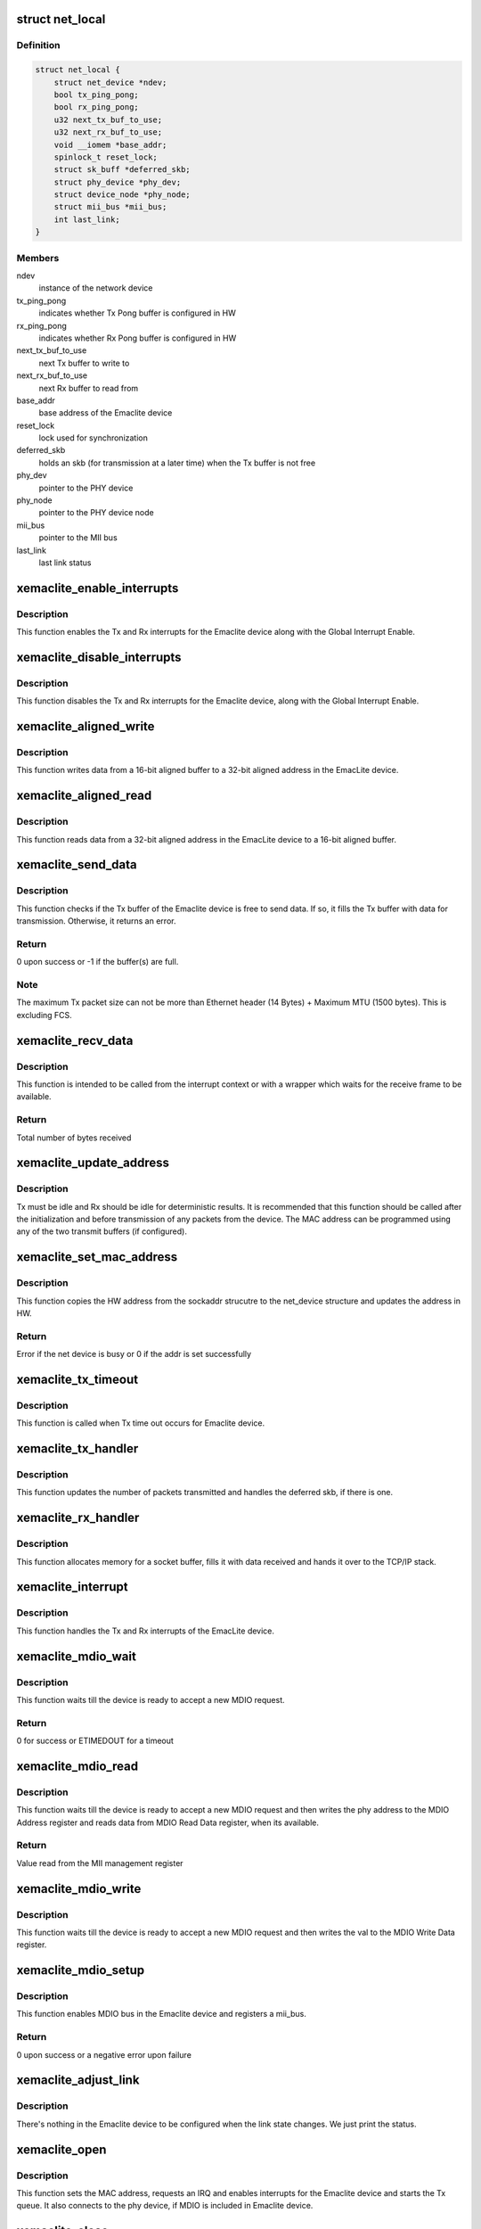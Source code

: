 .. -*- coding: utf-8; mode: rst -*-
.. src-file: drivers/net/ethernet/xilinx/xilinx_emaclite.c

.. _`net_local`:

struct net_local
================

.. c:type:: struct net_local

    Our private per device data

.. _`net_local.definition`:

Definition
----------

.. code-block:: c

    struct net_local {
        struct net_device *ndev;
        bool tx_ping_pong;
        bool rx_ping_pong;
        u32 next_tx_buf_to_use;
        u32 next_rx_buf_to_use;
        void __iomem *base_addr;
        spinlock_t reset_lock;
        struct sk_buff *deferred_skb;
        struct phy_device *phy_dev;
        struct device_node *phy_node;
        struct mii_bus *mii_bus;
        int last_link;
    }

.. _`net_local.members`:

Members
-------

ndev
    instance of the network device

tx_ping_pong
    indicates whether Tx Pong buffer is configured in HW

rx_ping_pong
    indicates whether Rx Pong buffer is configured in HW

next_tx_buf_to_use
    next Tx buffer to write to

next_rx_buf_to_use
    next Rx buffer to read from

base_addr
    base address of the Emaclite device

reset_lock
    lock used for synchronization

deferred_skb
    holds an skb (for transmission at a later time) when the
    Tx buffer is not free

phy_dev
    pointer to the PHY device

phy_node
    pointer to the PHY device node

mii_bus
    pointer to the MII bus

last_link
    last link status

.. _`xemaclite_enable_interrupts`:

xemaclite_enable_interrupts
===========================

.. c:function:: void xemaclite_enable_interrupts(struct net_local *drvdata)

    Enable the interrupts for the EmacLite device

    :param struct net_local \*drvdata:
        Pointer to the Emaclite device private data

.. _`xemaclite_enable_interrupts.description`:

Description
-----------

This function enables the Tx and Rx interrupts for the Emaclite device along
with the Global Interrupt Enable.

.. _`xemaclite_disable_interrupts`:

xemaclite_disable_interrupts
============================

.. c:function:: void xemaclite_disable_interrupts(struct net_local *drvdata)

    Disable the interrupts for the EmacLite device

    :param struct net_local \*drvdata:
        Pointer to the Emaclite device private data

.. _`xemaclite_disable_interrupts.description`:

Description
-----------

This function disables the Tx and Rx interrupts for the Emaclite device,
along with the Global Interrupt Enable.

.. _`xemaclite_aligned_write`:

xemaclite_aligned_write
=======================

.. c:function:: void xemaclite_aligned_write(void *src_ptr, u32 *dest_ptr, unsigned length)

    Write from 16-bit aligned to 32-bit aligned address

    :param void \*src_ptr:
        Void pointer to the 16-bit aligned source address

    :param u32 \*dest_ptr:
        Pointer to the 32-bit aligned destination address

    :param unsigned length:
        Number bytes to write from source to destination

.. _`xemaclite_aligned_write.description`:

Description
-----------

This function writes data from a 16-bit aligned buffer to a 32-bit aligned
address in the EmacLite device.

.. _`xemaclite_aligned_read`:

xemaclite_aligned_read
======================

.. c:function:: void xemaclite_aligned_read(u32 *src_ptr, u8 *dest_ptr, unsigned length)

    Read from 32-bit aligned to 16-bit aligned buffer

    :param u32 \*src_ptr:
        Pointer to the 32-bit aligned source address

    :param u8 \*dest_ptr:
        Pointer to the 16-bit aligned destination address

    :param unsigned length:
        Number bytes to read from source to destination

.. _`xemaclite_aligned_read.description`:

Description
-----------

This function reads data from a 32-bit aligned address in the EmacLite device
to a 16-bit aligned buffer.

.. _`xemaclite_send_data`:

xemaclite_send_data
===================

.. c:function:: int xemaclite_send_data(struct net_local *drvdata, u8 *data, unsigned int byte_count)

    Send an Ethernet frame

    :param struct net_local \*drvdata:
        Pointer to the Emaclite device private data

    :param u8 \*data:
        Pointer to the data to be sent

    :param unsigned int byte_count:
        Total frame size, including header

.. _`xemaclite_send_data.description`:

Description
-----------

This function checks if the Tx buffer of the Emaclite device is free to send
data. If so, it fills the Tx buffer with data for transmission. Otherwise, it
returns an error.

.. _`xemaclite_send_data.return`:

Return
------

0 upon success or -1 if the buffer(s) are full.

.. _`xemaclite_send_data.note`:

Note
----

The maximum Tx packet size can not be more than Ethernet header
(14 Bytes) + Maximum MTU (1500 bytes). This is excluding FCS.

.. _`xemaclite_recv_data`:

xemaclite_recv_data
===================

.. c:function:: u16 xemaclite_recv_data(struct net_local *drvdata, u8 *data, int maxlen)

    Receive a frame

    :param struct net_local \*drvdata:
        Pointer to the Emaclite device private data

    :param u8 \*data:
        Address where the data is to be received

    :param int maxlen:
        *undescribed*

.. _`xemaclite_recv_data.description`:

Description
-----------

This function is intended to be called from the interrupt context or
with a wrapper which waits for the receive frame to be available.

.. _`xemaclite_recv_data.return`:

Return
------

Total number of bytes received

.. _`xemaclite_update_address`:

xemaclite_update_address
========================

.. c:function:: void xemaclite_update_address(struct net_local *drvdata, u8 *address_ptr)

    Update the MAC address in the device

    :param struct net_local \*drvdata:
        Pointer to the Emaclite device private data

    :param u8 \*address_ptr:
        Pointer to the MAC address (MAC address is a 48-bit value)

.. _`xemaclite_update_address.description`:

Description
-----------

Tx must be idle and Rx should be idle for deterministic results.
It is recommended that this function should be called after the
initialization and before transmission of any packets from the device.
The MAC address can be programmed using any of the two transmit
buffers (if configured).

.. _`xemaclite_set_mac_address`:

xemaclite_set_mac_address
=========================

.. c:function:: int xemaclite_set_mac_address(struct net_device *dev, void *address)

    Set the MAC address for this device

    :param struct net_device \*dev:
        Pointer to the network device instance

    :param void \*address:
        *undescribed*

.. _`xemaclite_set_mac_address.description`:

Description
-----------

This function copies the HW address from the sockaddr strucutre to the
net_device structure and updates the address in HW.

.. _`xemaclite_set_mac_address.return`:

Return
------

Error if the net device is busy or 0 if the addr is set
successfully

.. _`xemaclite_tx_timeout`:

xemaclite_tx_timeout
====================

.. c:function:: void xemaclite_tx_timeout(struct net_device *dev)

    Callback for Tx Timeout

    :param struct net_device \*dev:
        Pointer to the network device

.. _`xemaclite_tx_timeout.description`:

Description
-----------

This function is called when Tx time out occurs for Emaclite device.

.. _`xemaclite_tx_handler`:

xemaclite_tx_handler
====================

.. c:function:: void xemaclite_tx_handler(struct net_device *dev)

    Interrupt handler for frames sent

    :param struct net_device \*dev:
        Pointer to the network device

.. _`xemaclite_tx_handler.description`:

Description
-----------

This function updates the number of packets transmitted and handles the
deferred skb, if there is one.

.. _`xemaclite_rx_handler`:

xemaclite_rx_handler
====================

.. c:function:: void xemaclite_rx_handler(struct net_device *dev)

    Interrupt handler for frames received

    :param struct net_device \*dev:
        Pointer to the network device

.. _`xemaclite_rx_handler.description`:

Description
-----------

This function allocates memory for a socket buffer, fills it with data
received and hands it over to the TCP/IP stack.

.. _`xemaclite_interrupt`:

xemaclite_interrupt
===================

.. c:function:: irqreturn_t xemaclite_interrupt(int irq, void *dev_id)

    Interrupt handler for this driver

    :param int irq:
        Irq of the Emaclite device

    :param void \*dev_id:
        Void pointer to the network device instance used as callback
        reference

.. _`xemaclite_interrupt.description`:

Description
-----------

This function handles the Tx and Rx interrupts of the EmacLite device.

.. _`xemaclite_mdio_wait`:

xemaclite_mdio_wait
===================

.. c:function:: int xemaclite_mdio_wait(struct net_local *lp)

    Wait for the MDIO to be ready to use

    :param struct net_local \*lp:
        Pointer to the Emaclite device private data

.. _`xemaclite_mdio_wait.description`:

Description
-----------

This function waits till the device is ready to accept a new MDIO
request.

.. _`xemaclite_mdio_wait.return`:

Return
------

0 for success or ETIMEDOUT for a timeout

.. _`xemaclite_mdio_read`:

xemaclite_mdio_read
===================

.. c:function:: int xemaclite_mdio_read(struct mii_bus *bus, int phy_id, int reg)

    Read from a given MII management register

    :param struct mii_bus \*bus:
        the mii_bus struct

    :param int phy_id:
        the phy address

    :param int reg:
        register number to read from

.. _`xemaclite_mdio_read.description`:

Description
-----------

This function waits till the device is ready to accept a new MDIO
request and then writes the phy address to the MDIO Address register
and reads data from MDIO Read Data register, when its available.

.. _`xemaclite_mdio_read.return`:

Return
------

Value read from the MII management register

.. _`xemaclite_mdio_write`:

xemaclite_mdio_write
====================

.. c:function:: int xemaclite_mdio_write(struct mii_bus *bus, int phy_id, int reg, u16 val)

    Write to a given MII management register

    :param struct mii_bus \*bus:
        the mii_bus struct

    :param int phy_id:
        the phy address

    :param int reg:
        register number to write to

    :param u16 val:
        value to write to the register number specified by reg

.. _`xemaclite_mdio_write.description`:

Description
-----------

This function waits till the device is ready to accept a new MDIO
request and then writes the val to the MDIO Write Data register.

.. _`xemaclite_mdio_setup`:

xemaclite_mdio_setup
====================

.. c:function:: int xemaclite_mdio_setup(struct net_local *lp, struct device *dev)

    Register mii_bus for the Emaclite device

    :param struct net_local \*lp:
        Pointer to the Emaclite device private data

    :param struct device \*dev:
        *undescribed*

.. _`xemaclite_mdio_setup.description`:

Description
-----------

This function enables MDIO bus in the Emaclite device and registers a
mii_bus.

.. _`xemaclite_mdio_setup.return`:

Return
------

0 upon success or a negative error upon failure

.. _`xemaclite_adjust_link`:

xemaclite_adjust_link
=====================

.. c:function:: void xemaclite_adjust_link(struct net_device *ndev)

    Link state callback for the Emaclite device

    :param struct net_device \*ndev:
        pointer to net_device struct

.. _`xemaclite_adjust_link.description`:

Description
-----------

There's nothing in the Emaclite device to be configured when the link
state changes. We just print the status.

.. _`xemaclite_open`:

xemaclite_open
==============

.. c:function:: int xemaclite_open(struct net_device *dev)

    Open the network device

    :param struct net_device \*dev:
        Pointer to the network device

.. _`xemaclite_open.description`:

Description
-----------

This function sets the MAC address, requests an IRQ and enables interrupts
for the Emaclite device and starts the Tx queue.
It also connects to the phy device, if MDIO is included in Emaclite device.

.. _`xemaclite_close`:

xemaclite_close
===============

.. c:function:: int xemaclite_close(struct net_device *dev)

    Close the network device

    :param struct net_device \*dev:
        Pointer to the network device

.. _`xemaclite_close.description`:

Description
-----------

This function stops the Tx queue, disables interrupts and frees the IRQ for
the Emaclite device.
It also disconnects the phy device associated with the Emaclite device.

.. _`xemaclite_send`:

xemaclite_send
==============

.. c:function:: int xemaclite_send(struct sk_buff *orig_skb, struct net_device *dev)

    Transmit a frame

    :param struct sk_buff \*orig_skb:
        Pointer to the socket buffer to be transmitted

    :param struct net_device \*dev:
        Pointer to the network device

.. _`xemaclite_send.description`:

Description
-----------

This function checks if the Tx buffer of the Emaclite device is free to send
data. If so, it fills the Tx buffer with data from socket buffer data,
updates the stats and frees the socket buffer. The Tx completion is signaled
by an interrupt. If the Tx buffer isn't free, then the socket buffer is
deferred and the Tx queue is stopped so that the deferred socket buffer can
be transmitted when the Emaclite device is free to transmit data.

.. _`xemaclite_send.return`:

Return
------

0, always.

.. _`get_bool`:

get_bool
========

.. c:function:: bool get_bool(struct platform_device *ofdev, const char *s)

    Get a parameter from the OF device

    :param struct platform_device \*ofdev:
        Pointer to OF device structure

    :param const char \*s:
        Property to be retrieved

.. _`get_bool.description`:

Description
-----------

This function looks for a property in the device node and returns the value
of the property if its found or 0 if the property is not found.

.. _`get_bool.return`:

Return
------

Value of the parameter if the parameter is found, or 0 otherwise

.. _`xemaclite_of_probe`:

xemaclite_of_probe
==================

.. c:function:: int xemaclite_of_probe(struct platform_device *ofdev)

    Probe method for the Emaclite device.

    :param struct platform_device \*ofdev:
        Pointer to OF device structure

.. _`xemaclite_of_probe.description`:

Description
-----------

This function probes for the Emaclite device in the device tree.
It initializes the driver data structure and the hardware, sets the MAC
address and registers the network device.
It also registers a mii_bus for the Emaclite device, if MDIO is included
in the device.

.. _`xemaclite_of_probe.return`:

Return
------

0, if the driver is bound to the Emaclite device, or
a negative error if there is failure.

.. _`xemaclite_of_remove`:

xemaclite_of_remove
===================

.. c:function:: int xemaclite_of_remove(struct platform_device *of_dev)

    Unbind the driver from the Emaclite device.

    :param struct platform_device \*of_dev:
        Pointer to OF device structure

.. _`xemaclite_of_remove.description`:

Description
-----------

This function is called if a device is physically removed from the system or
if the driver module is being unloaded. It frees any resources allocated to
the device.

.. _`xemaclite_of_remove.return`:

Return
------

0, always.

.. This file was automatic generated / don't edit.

